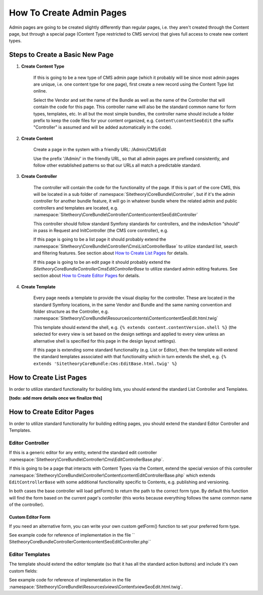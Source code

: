 #########################
How To Create Admin Pages
#########################

Admin pages are going to be created slightly differently than regular pages, i.e. they aren't created through the Content page, but through a special page (Content Type restricted to CMS service) that gives full access to create new content types.


********************************
Steps to Create a Basic New Page
********************************


#. **Create Content Type**

    If this is going to be a new type of CMS admin page (which it probably will be since most admin pages are unique, i.e. one content type for one page), first create a new record using the Content Type list online.

    Select the Vendor and set the name of the Bundle as well as the name of the Controller that will contain the code for this page. This controller name will also be the standard common name for form types, templates, etc. In all but the most simple bundles, the controller name should include a folder prefix to keep the code files for your content organized, e.g. ``Content\contentSeoEdit`` (the suffix "Controller" is assumed and will be added automatically in the code).

#. **Create Content**

    Create a page in the system with a friendly URL: /Admin/CMS/Edit

    Use the prefix '/Admin/' in the friendly URL, so that all admin pages are prefixed consistently, and follow other established patterns so that our URLs all match a predictable standard.

#. **Create Controller**

    The controller will contain the code for the functionality of the page. If this is part of the core CMS, this will be located in a sub folder of :namespace:`Sitetheory\CoreBundle\Controller`, but if it's the admin controller for another bundle feature, it will go in whatever bundle where the related admin and public controllers and templates are located, e.g. :namespace:`Sitetheory\CoreBundle\Controller\Content\contentSeoEditController`

    This controller should follow standard Symfony standards for controllers, and the indexAction “should” in pass in Request and InitController (the CMS core controller), e.g.

    .. code-block:: php
        :linenos:

        <?php
        public function indexAction(Request $request, InitController $initController)


    If this page is going to be a list page it should probably extend the :namespace:`Sitetheory\CoreBundle\Controller\Cms\ListControllerBase` to utilize standard list, search and filtering features. See section about `How to Create List Pages`_ for details.

    If this page is going to be an edit page it should probably extend the `Sitetheory\CoreBundle\Controller\Cms\EditControllerBase` to utilize standard admin editing features. See section about `How to Create Editor Pages`_ for details.


#. **Create Template**

    Every page needs a template to provide the visual display for the controller. These are located in the standard Symfony locations, in the same Vendor and Bundle and the same naming convention and folder structure as the Controller, e.g. :namespace:`Sitetheory\CoreBundle\Resources\contents\Content\contentSeoEdit.html.twig`

    This template should extend the shell, e.g. ``{% extends content.contentVersion.shell %}`` (the selected for every view is set based on the design settings and applied to every view unless an alternative shell is specified for this page in the design layout settings).

    If this page is extending some standard functionality (e.g. List or Editor), then the template will extend the standard templates associated with that functionality which in turn extends the shell, e.g. ``{% extends 'SitetheoryCoreBundle:Cms:EditBase.html.twig' %}``

************************
How to Create List Pages
************************

In order to utilize standard functionality for building lists, you should extend the standard List Controller and Templates.

**[todo: add more details once we finalize this]**


**************************
How to Create Editor Pages
**************************

In order to utilize standard functionality for building editing pages, you should extend the standard Editor Controller and Templates.


Editor Controller
=================

If this is a generic editor for any entity, extend the standard edit controller :namespace:`Sitetheory\CoreBundle\Controller\Cms\EditControllerBase.php`.

If this is going to be a page that interacts with Content Types via the Content, extend the special version of this controller :namespace:`Sitetheory\CoreBundle\Controller\Content\contentEditControllerBase.php` which extends ``EditControllerBase`` with some additional functionality specific to Contents, e.g. publishing and versioning.

In both cases the base controller will load getForm() to return the path to the correct form type. By default this function will find the form based on the current page's controller (this works because everything follows the same common name of the controller).

Custom Editor Form
------------------

If you need an alternative form, you can write your own custom getForm() function to set your preferred form type.

.. code-block:: php
    :linenos:

    <?php
    public function getForm(InitController $initController) {
        return 'Sitetheory\CoreBundle\Form\Type\Content\contentSeoEditType';
    }

See example code for reference of implementation in the file ``    Sitetheory\CoreBundle\Controller\Content\contentSeoEditController.php``



Editor Templates
================

The template should extend the editor template (so that it has all the standard action buttons) and include it's own custom fields:

See example code for reference of implementation in the file :namespace:`Sitetheory\CoreBundle\Resources\views\Content\viewSeoEdit.html.twig`.